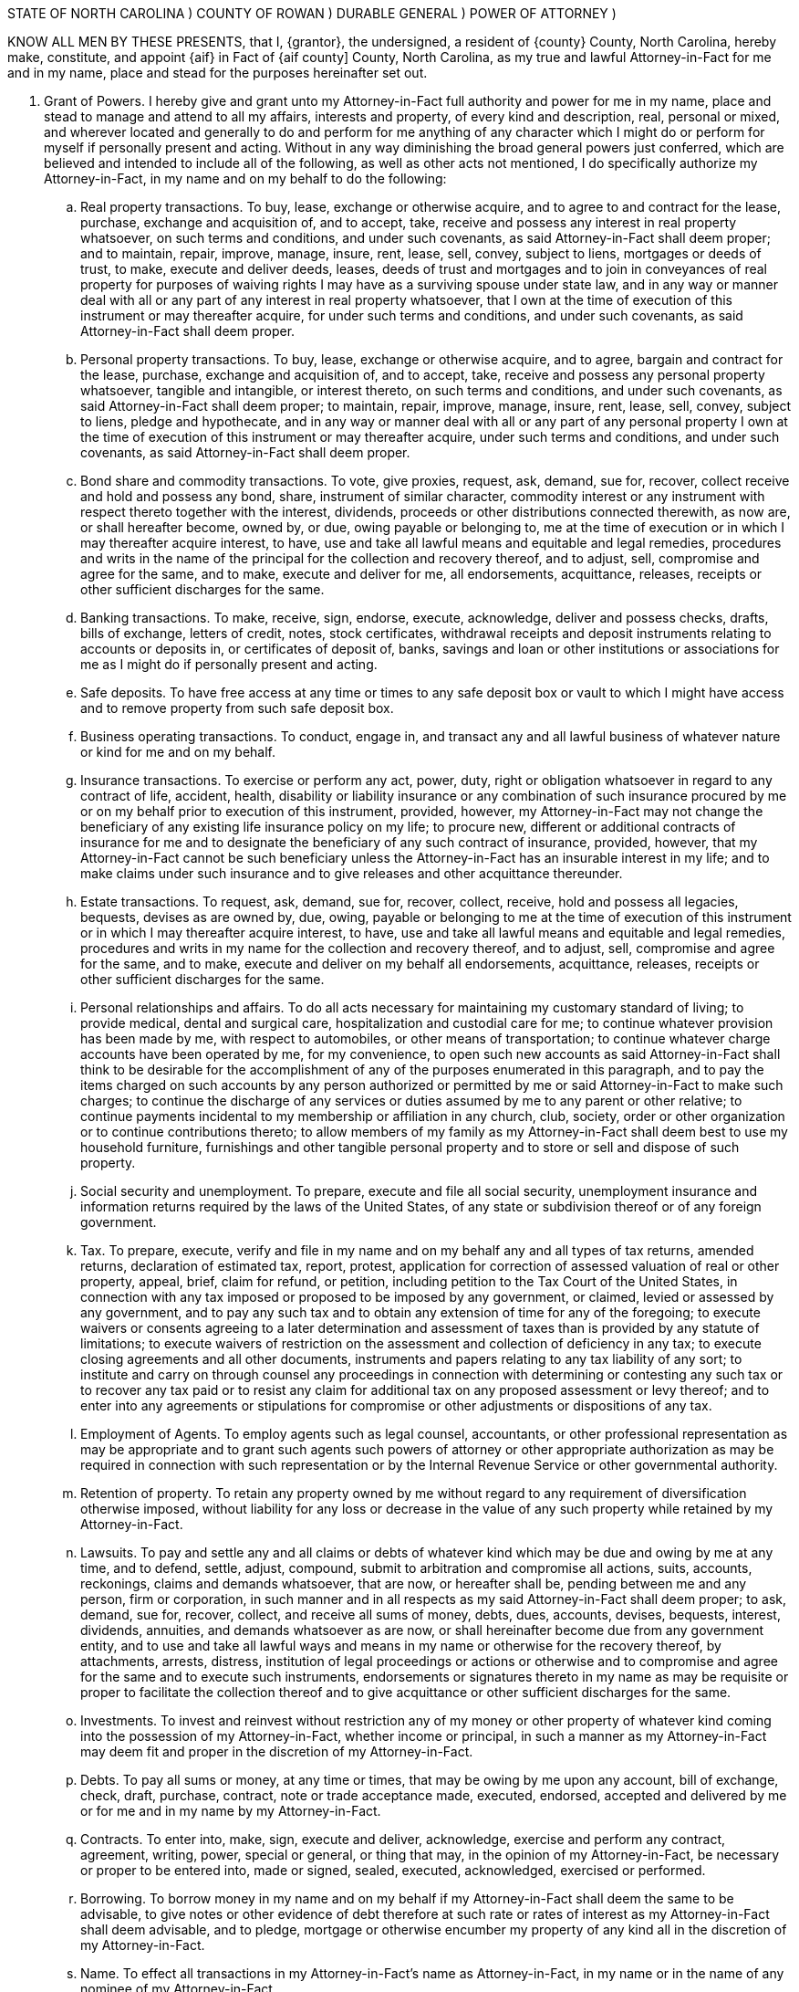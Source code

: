 




STATE OF NORTH  CAROLINA   		)
COUNTY OF ROWAN			        )  	DURABLE GENERAL
                                                                ) 	POWER OF ATTORNEY
                                                                )	


KNOW ALL MEN BY THESE PRESENTS, that I, {grantor}, the undersigned, a resident of {county} County, North Carolina, ­hereby make, constitute, and appoint {aif} in Fact of {aif county] County, North Carolina,  as  my true and lawful Attorney­-in-Fact for me and in my name, place and stead for the purposes hereinafter set out.  

.  Grant of Powers.  ­I hereby give and grant unto my Attorney-in-Fact full authority and power for me in my name, place and stead to manage and attend to all my affairs, interests and property, of every kind and description, real, personal or mixed, and wherever located and generally to do and perform for me anything of any character which I might do or perform for myself if personally present and acting. Without in any way diminishing the broad general powers just conferred, which are believed and intended to include all of the following, as well as other acts not mentioned, I do specifically authorize my Attorney-in-Fact, in my name and on my behalf to do the following:

.. 	Real property transactions.  To buy, lease, exchange or otherwise acquire, and to agree to and contract for the lease, purchase, exchange and acquisition of, and to accept, take, receive and possess any interest in real property whatsoever, on such terms and conditions, and under such covenants, as said Attorney-in-Fact shall deem proper;  and to maintain, repair, improve, manage, insure, rent, lease, sell, convey, subject to liens, mortgages or deeds of trust, to make, execute and deliver deeds, leases, deeds of trust and mortgages and to join in conveyances of real property for purposes of waiving rights I may have as a surviving spouse under state law, and in any way or manner deal with all or any part of any interest in real property whatsoever, that I own at the time of execution of this instrument or may thereafter acquire, for under such terms and conditions, and under such covenants, as said Attorney-in-Fact shall deem proper.

.. 	Personal property transactions.  To buy, lease, exchange or otherwise acquire, and to agree, bargain and contract for the lease, purchase, exchange and acquisition of, and to accept, take, receive and possess any personal property whatsoever, tangible and intangible, or interest thereto, on such terms and conditions, and under such covenants, as said Attorney-in-Fact shall deem proper;  to maintain, repair, improve, manage, insure, rent, lease, sell, convey, subject to liens, pledge and hypothecate, and in any way or manner deal with all or any part of any personal property I own at the time of execution of this instrument or may thereafter acquire, under such terms and conditions, and under such covenants, as said Attorney-in-Fact shall deem proper.

.. 	Bond share and commodity transactions.  To vote, give proxies, request, ask, demand, sue for, recover, collect receive and hold and possess any bond, share, instrument of similar character, commodity interest or any instrument with respect thereto together with the interest, dividends, proceeds or other distributions connected therewith, as now are, or shall hereafter become, owned by, or due, owing payable or belonging to, me at the time of execution or in which I may thereafter acquire interest, to have, use and take all lawful means and equitable and legal remedies, procedures and writs in the name of the principal for the collection and recovery thereof, and to adjust, sell, compromise and agree for the same, and to make, execute and deliver for me, all endorsements, acquittance, releases, receipts or other sufficient discharges for the same.

.. 	Banking transactions.  To make, receive, sign, endorse, execute, acknowledge, deliver and possess checks, drafts, bills of exchange, letters of credit, notes, stock certificates, withdrawal receipts and deposit instruments relating to accounts or deposits in, or certificates of deposit of, banks, savings and loan or other institutions or associations  for me as I might do if personally present and acting.

.. 	Safe deposits.  To have free access at any time or times to any safe deposit box or vault to which I might have access and to remove property from such safe deposit box.

.. 	Business operating transactions.  To conduct, engage in, and transact any and all lawful business of whatever nature or kind for me and on my behalf.

.. 	Insurance transactions.  To exercise or perform any act, power, duty, right or obligation whatsoever in regard to any contract of life, accident, health, disability or liability insurance or any combination of such insurance procured by me or on my behalf prior to execution of this instrument, provided, however, my Attorney-in-Fact may not change the beneficiary of any existing life insurance policy on my life;  to procure new, different or additional contracts of insurance for me and to designate the beneficiary of any such contract of insurance, provided, however, that my Attorney-in-Fact cannot be such beneficiary unless the Attorney-in-Fact has an insurable interest in my life;  and to make claims under such insurance and to give releases and other acquittance thereunder.

.. 	Estate transactions.  To request, ask, demand, sue for, recover, collect, receive,  hold and possess all legacies, bequests, devises as are owned by, due, owing, payable or belonging to me at the time of execution of this instrument or in which I  may thereafter acquire interest, to have, use and take all lawful means and equitable and legal remedies, procedures and writs in my name for the collection and recovery thereof, and to adjust, sell, compromise and agree for the same, and to make, execute and deliver on my behalf all endorsements, acquittance, releases, receipts or other sufficient discharges for the same. 

.. 	Personal relationships and affairs.  ­To do all acts necessary for maintaining my customary standard of living;  to provide medical, dental and surgical care, hospitalization and custodial care for me;  to continue whatever provision has been made by me, with respect to automobiles, or other means of transportation;  to continue whatever charge accounts have been operated by me, for my convenience, to open such new accounts as said Attorney-in-Fact shall think to be desirable for the accomplishment of any of the purposes enumerated in this paragraph, and to pay the items charged on such accounts by any person authorized or permitted by me or said Attorney-in-Fact to make such charges;  to continue the discharge of any services or duties assumed by me to any parent or other relative;  to continue payments incidental to my membership or affiliation in any church, club, society, order or other organization or to continue contributions thereto;  to allow members of my family as my Attorney-in-Fact shall deem best to use my household furniture, furnishings and other tangible personal property and to store or sell and dispose of such property.

.. 	Social security and unemployment.  To prepare, execute and file all social security, unemployment insurance and information returns required by the laws of the United States, of any state or subdivision thereof or of any foreign government.

.. 	Tax.    To prepare, execute, verify and file in my name and on my behalf any and all types of tax returns, amended returns, declaration of estimated tax, report, protest, application for correction of assessed valuation of real or other property, appeal, brief, claim for refund, or petition, including petition to the Tax Court of the United States, in connection with any tax imposed or proposed to be imposed by any government, or claimed, levied or assessed by any government, and to pay any such tax and to obtain any extension of time for any of the foregoing;  to execute waivers or consents agreeing to a later determination and assessment of taxes than is provided by any statute of limitations;  to execute waivers of restriction on the assessment and collection of deficiency in any tax;  to execute closing agreements and all other documents, instruments and papers relating to any tax liability of any sort;  to institute and carry on through counsel any proceedings in connection with determining or contesting any such tax or to recover any tax paid or to resist any claim for additional tax on any proposed assessment or levy thereof;  and to enter into any agreements or stipulations for compromise or other adjustments or dispositions of any tax.

.. 	Employment of Agents.  To employ agents such as legal counsel, accountants, or other professional representation as may be appropriate and to grant such agents such powers of attorney or other appropriate authorization as may be required in connection with such representation or by the Internal Revenue Service or other governmental authority. 

.. 	Retention of property.  To retain any property owned by me without regard to any requirement of  diversification otherwise imposed, without liability for any loss or decrease in the value of any such property while retained by my Attorney-in-Fact.

.. 	Lawsuits.   To pay and settle any and all claims or debts of whatever kind which may be due and owing by me at any time, and to defend, settle, adjust, compound, submit to arbitration and compromise all actions, suits, accounts, reckonings, claims and demands whatsoever, that are now, or hereafter shall be, pending between me and any person, firm or corporation, in such manner and in all respects as my said Attorney-in-Fact shall deem proper;  to ask, demand, sue for, recover, collect, and receive all sums of money, debts,  dues, accounts, devises, bequests, interest, dividends, annuities, and demands whatsoever as are now, or shall hereinafter become due from any government entity, and to use and take all lawful ways and means in my name or otherwise for the recovery thereof, by  attachments, arrests, distress, institution of legal proceedings or actions or otherwise and to compromise and agree for the same and to execute such instruments, endorsements or signatures thereto in my name as may be requisite or proper to facilitate the collection thereof and to give acquittance or other sufficient discharges for the same. 

.. 	Investments.  To invest and reinvest without restriction any of my money or other property of whatever kind coming into the possession of my Attorney-in-Fact, whether income or principal, in such a manner as my Attorney-in-Fact may deem fit and proper in the discretion of my Attorney-in-Fact.

.. 	Debts.  To pay all sums or money, at any time or times, that may be owing by me upon any account, bill of exchange, check, draft, purchase, contract, note or trade acceptance made, executed, endorsed, accepted and delivered by me or for me and in my name by my Attorney-in-Fact.

.. 	Contracts.  To enter into, make, sign, execute and deliver, acknowledge, exercise and perform any contract, agreement, writing, power, special or general, or thing that may, in the opinion of my Attorney-in-Fact, be necessary or proper to be entered into, made or signed, sealed, executed, acknowledged, exercised or performed.

.. 	Borrowing.  To borrow money in my name and on my behalf if my Attorney-in-Fact shall deem the same to be advisable, to give notes or other evidence of debt therefore at such rate or rates of interest as my Attorney-in-Fact shall deem advisable, and to pledge, mortgage or otherwise encumber my property of any kind all in the discretion of my Attorney-in-Fact.

.. 	Name.  To effect all transactions in my Attorney-in-Fact's name as Attorney-in-Fact, in my name or in the name of any nominee of my Attorney-in-Fact.

.. 	Treasury bonds.   To purchase United States Treasury bonds of any type, including the purchase of United States Treasury bonds which are of the type eligible for redemption at par in payment of federal estate tax.


. 	Incapacity or Incompetency.  This Power of Attorney is executed pursuant to the provisions of North Carolina General Statutes Section 32A-8.  This Power of Attorney shall not be affected by my subsequent incapacity or mental incompetency.


. 	Accounting.  My Attorney-in-Fact shall not be required to make or file any inventories, appraisals, accounts or reports to any court or to give bond, but my Attorney-in-Fact shall keep accurate records of all transactions for me as my agent and of all my property and the disposition thereof and shall render to me, if competent, or to my nearest living relative, other than my Attorney-in-Fact, if I shall be incompetent or incapacitated, at least annually, inventories and accounts of all transactions of my Attorney-in-Fact done in my behalf.  At my death, an inventory and a copy of the last annual account shall be delivered to the personal representative of my estate along with the property then held by the Attorney-in-Fact pursuant to this Power of Attorney. 


. 	Ratification of Acts.  In general, my Attorney-in-Fact is given full power and authority to do and to perform all and every act or thing whatsoever necessary for my upkeep, care and maintenance and for the management of any property owned by me, as fully as I could do if personally present, and I hereby ratify and confirm all acts whatsoever which my Attorney-in-Fact shall do, or cause to be done by virtue hereof, it being my intent and purpose to confer upon my said Attorney-in-Fact the broadest possible powers to be used in the discretion of my Attorney-in-Fact for my use and benefit.  The powers herein granted shall be deemed continuing and relate as fully to any property which I may now own, and the powers herein conferred may be exercised repeatedly.  No persons, firms, corporations or agencies, governmental or otherwise, which shall pay money or deliver property of whatsoever kind to my Attorney-in-Fact shall be under any obligation whatever to look to the disposition of such money or property by my Attorney-in-Fact. 


This General Durable Power of Attorney shall not be affected by lapse in time and shall be binding not only upon me but also upon my heirs, executor, and administrator up to the time of the receipt by my said Attorney-in-Fact of a written revocation signed by me or of reliable intelligence of my death.


IN WITNESS WHEREOF,  I have hereunto set my hand and seal on and executed the foregoing Power of Attorney this ___ day of December, 2013.


 	          				________________________________(SEAL)
	                                        {grantor}




STATE OF NORTH CAROLINA

COUNTY OF ROWAN

On this ____ day of {month}, {grantor} personally appeared before me, the said {grantor} named to me known and known to me to be the person described in and who executed the foregoing instrument and acknowledged that {grantor} executed the same and being duly sworn by me, made oath that the state­ments in the foregoing instrument are true.



                                              ______________________________________________
 			           	  	Notary Public

                                            ______________________________________________

                                              My commission expires: __________________________
